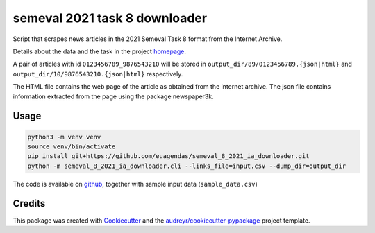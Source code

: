 ==============================
semeval 2021 task 8 downloader
==============================


.. image:: https://img.shields.io/pypi/v/semeval_8_2021_ia_downloader.svg
        :target: https://pypi.python.org/pypi/semeval_8_2021_ia_downloader



Script that scrapes news articles in the 2021 Semeval Task 8 format from the Internet Archive.

Details about the data and the task in the project homepage_.

A pair of articles with id ``0123456789_9876543210`` will be stored in ``output_dir/89/0123456789.{json|html}`` and
``output_dir/10/9876543210.{json|html}`` respectively.

The HTML file contains the web page of the article as obtained from the internet archive.
The json file contains information extracted from the page using the package newspaper3k.

Usage
--------

.. code::

    python3 -m venv venv
    source venv/bin/activate
    pip install git+https://github.com/euagendas/semeval_8_2021_ia_downloader.git
    python -m semeval_8_2021_ia_downloader.cli --links_file=input.csv --dump_dir=output_dir

The code is available on github_, together with sample input data (``sample_data.csv``)


Credits
-------

This package was created with Cookiecutter_ and the `audreyr/cookiecutter-pypackage`_ project template.

.. _Cookiecutter: https://github.com/audreyr/cookiecutter
.. _`audreyr/cookiecutter-pypackage`: https://github.com/audreyr/cookiecutter-pypackage
.. _github: https://github.com/euagendas/semeval_8_2021_ia_downloader
.. _homepage: https://euagendas.org/semeval2022
